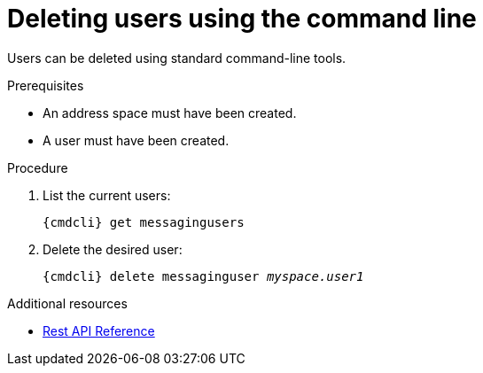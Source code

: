 // Module included in the following assemblies:
//
// assembly-managing-users-oc.adoc
// assembly-managing-users-kube.adoc

[id='proc-deleting-users-cli-{context}']
= Deleting users using the command line

Users can be deleted using standard command-line tools.

.Prerequisites

* An address space must have been created.
* A user must have been created.

.Procedure

. List the current users:
+
[options="nowrap",subs="attributes"]
----
{cmdcli} get messagingusers
----

. Delete the desired user:
+
[options="nowrap",subs="attributes",subs="+quotes,attributes"]
----
{cmdcli} delete messaginguser _myspace.user1_
----

.Additional resources

* xref:_overview[Rest API Reference]
